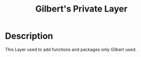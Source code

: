 #+TITLE: Gilbert's Private Layer

#+TAGS: general|layer



* Description
This Layer used to add functions and packages only Gilbert used.
